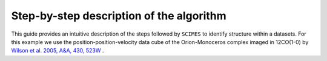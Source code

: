 Step-by-step description of the algorithm
=========================================
This guide provides an intuitive description of the steps followed 
by ``SCIMES`` to identify structure within a datasets. For this
example we use the position-position-velocity data cube of
the Orion-Monoceros complex imaged in 12CO(1-0) by 
`Wilson et al. 2005, A&A, 430, 523W <http://adsabs.harvard.edu/abs/2005A%26A...430..523W>`_ .

